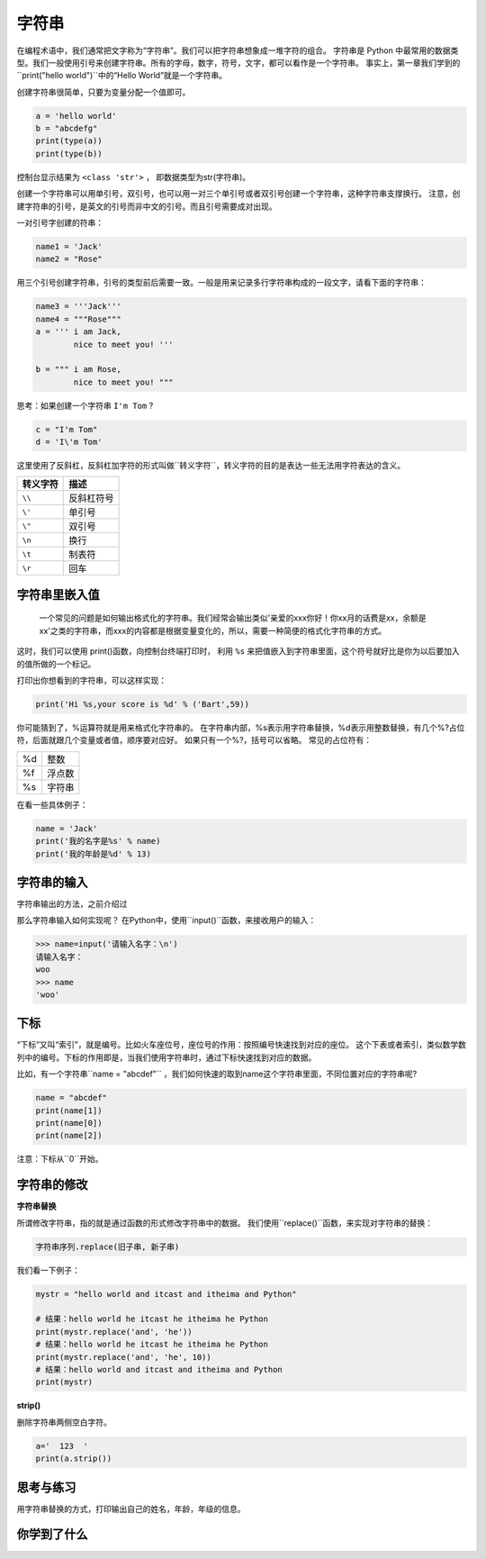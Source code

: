 =====================
字符串
=====================

在编程术语中，我们通常把文字称为“字符串”。我们可以把字符串想象成一堆字符的组合。
字符串是 Python 中最常用的数据类型。我们一般使用引号来创建字符串。所有的字母，数字，符号，文字，都可以看作是一个字符串。
事实上，第一章我们学到的``print("hello world")``中的“Hello World”就是一个字符串。

创建字符串很简单，只要为变量分配一个值即可。

.. code-block:: python

   a = 'hello world'
   b = "abcdefg"
   print(type(a))
   print(type(b))

控制台显示结果为 ``<class 'str'>`` ， 即数据类型为str(字符串)。

创建一个字符串可以用单引号，双引号，也可以用一对三个单引号或者双引号创建一个字符串，这种字符串支撑换行。
注意，创建字符串的引号，是英文的引号而非中文的引号。而且引号需要成对出现。

一对引号字创建的符串：

.. code-block:: python

   name1 = 'Jack'
   name2 = "Rose"

用三个引号创建字符串，引号的类型前后需要一致。一般是用来记录多行字符串构成的一段文字，请看下面的字符串：

.. code-block:: python

   name3 = '''Jack'''
   name4 = """Rose"""
   a = ''' i am Jack, 
           nice to meet you! '''
   
   b = """ i am Rose, 
           nice to meet you! """

思考：如果创建一个字符串 ``I'm Tom`` ?

.. code-block:: python

   c = "I'm Tom"
   d = 'I\'m Tom'

这里使用了反斜杠，反斜杠加字符的形式叫做``转义字符``，转义字符的目的是表达一些无法用字符表达的含义。

========= ======================
转义字符                       描述
========= ======================
``\\``          反斜杠符号
``\'``          单引号
``\"``          双引号
``\n``          换行
``\t``          制表符
``\r``          回车
========= ======================

------------------
字符串里嵌入值
------------------

 一个常见的问题是如何输出格式化的字符串。我们经常会输出类似'亲爱的xxx你好！你xx月的话费是xx，余额是xx'之类的字符串，而xxx的内容都是根据变量变化的，所以，需要一种简便的格式化字符串的方式。
这时，我们可以使用 print()函数，向控制台终端打印时，
利用 ``%s`` 来把值嵌入到字符串里面，这个符号就好比是你为以后要加入的值所做的一个标记。

.. image:: ../_static/c03/c03p01_i01_str.png

打印出你想看到的字符串，可以这样实现：

.. code-block:: python

   print('Hi %s,your score is %d' % ('Bart',59))

你可能猜到了，%运算符就是用来格式化字符串的。
在字符串内部，%s表示用字符串替换，%d表示用整数替换，有几个%?占位符，后面就跟几个变量或者值，顺序要对应好。
如果只有一个%?，括号可以省略。
常见的占位符有：

======= =============
%d         整数

%f         浮点数

%s         字符串
======= =============

在看一些具体例子：

.. code-block:: python

   name = 'Jack'
   print('我的名字是%s' % name)
   print('我的年龄是%d' % 13)
   
------------------
字符串的输入
------------------

字符串输出的方法，之前介绍过

那么字符串输入如何实现呢？
在Python中，使用``input()``函数，来接收用户的输入： 

.. code-block:: python

   >>> name=input('请输入名字：\n')
   请输入名字：
   woo
   >>> name
   'woo'

-------------
下标
-------------

“下标”又叫“索引”，就是编号。比如火车座位号，座位号的作用：按照编号快速找到对应的座位。
这个下表或者索引，类似数学数列中的编号。下标的作用即是，当我们使用字符串时，通过下标快速找到对应的数据。

比如，有一个字符串``name = "abcdef"`` ，我们如何快速的取到name这个字符串里面，不同位置对应的字符串呢?

.. code-block:: python

   name = "abcdef"   
   print(name[1])
   print(name[0])
   print(name[2])
 
注意：下标从``0``开始。

 
----------------------
字符串的修改
----------------------
 
**字符串替换**

所谓修改字符串，指的就是通过函数的形式修改字符串中的数据。
我们使用``replace()``函数，来实现对字符串的替换：

.. code-block:: python

   字符串序列.replace(旧子串, 新子串)

我们看一下例子：

.. code-block:: python

   mystr = "hello world and itcast and itheima and Python"
   
   # 结果：hello world he itcast he itheima he Python
   print(mystr.replace('and', 'he'))
   # 结果：hello world he itcast he itheima he Python
   print(mystr.replace('and', 'he', 10))
   # 结果：hello world and itcast and itheima and Python
   print(mystr)
 
**strip()**

删除字符串两侧空白字符。

.. code-block:: python

   a='  123  '
   print(a.strip())
 
------------
思考与练习
------------

用字符串替换的方式，打印输出自己的姓名，年龄，年级的信息。

------------
你学到了什么
------------




